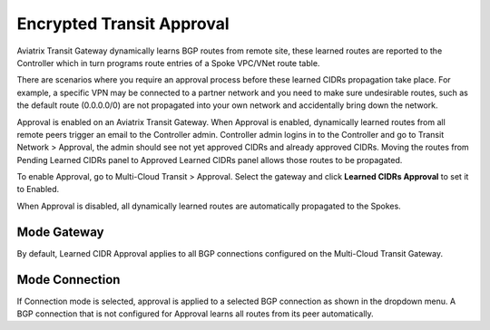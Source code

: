

================================================================
Encrypted Transit Approval
================================================================

Aviatrix Transit Gateway dynamically learns BGP routes from remote site, these learned routes are reported
to the Controller which in turn programs route entries of a Spoke VPC/VNet route table. 

There are scenarios where you require an approval process before these learned CIDRs propagation take place.
For example, a specific VPN may be
connected to a partner network and you need to make sure undesirable routes, such as the default route (0.0.0.0/0) are not
propagated into your own network and accidentally bring down the network.

|transit_approval|

Approval is enabled on an Aviatrix Transit Gateway. When Approval is enabled, dynamically learned routes
from all remote peers 
trigger an email to the Controller admin. Controller admin logins in to the Controller and go to
Transit Network > Approval, the admin should see not yet approved CIDRs and already approved CIDRs. 
Moving the routes from Pending Learned CIDRs panel to Approved Learned CIDRs panel allows those routes to be propagated.


To enable Approval, go to Multi-Cloud Transit > Approval. Select the gateway and click **Learned CIDRs Approval** to set it to Enabled.

When Approval is disabled, all dynamically learned routes are automatically propagated to the Spokes.

Mode Gateway
----------------------

By default, Learned CIDR Approval applies to all BGP connections configured on the Multi-Cloud Transit Gateway. 

Mode Connection
---------------------------

If Connection mode is selected, approval is applied to a selected BGP connection as shown in the 
dropdown menu. A BGP connection that is not configured for Approval learns all routes from its peer automatically.
  

.. |Test| image:: transitvpc_workflow_media/SRMC.png
   :width: 5.55625in
   :height: 3.26548in

.. |TVPC2| image:: transitvpc_workflow_media/TVPC2.png
   :scale: 60%

.. |HAVPC| image:: transitvpc_workflow_media/HAVPC.png
   :scale: 60%

.. |VGW| image:: transitvpc_workflow_media/connectVGW.png
   :scale: 50%

.. |launchSpokeGW| image:: transitvpc_workflow_media/launchSpokeGW.png
   :scale: 50%

.. |AttachSpokeGW| image:: transitvpc_workflow_media/AttachSpokeGW.png
   :scale: 50%

.. |SpokeVPC| image:: transitvpc_workflow_media/SpokeVPC.png
   :scale: 50%

.. |transit_to_onprem| image:: transitvpc_workflow_media/transit_to_onprem.png
   :scale: 40%

.. |azure_native_transit2| image:: transitvpc_workflow_media/azure_native_transit2.png
   :scale: 30%

.. |transit_approval| image:: transitvpc_workflow_media/transit_approval.png
   :scale: 30%

.. disqus::

